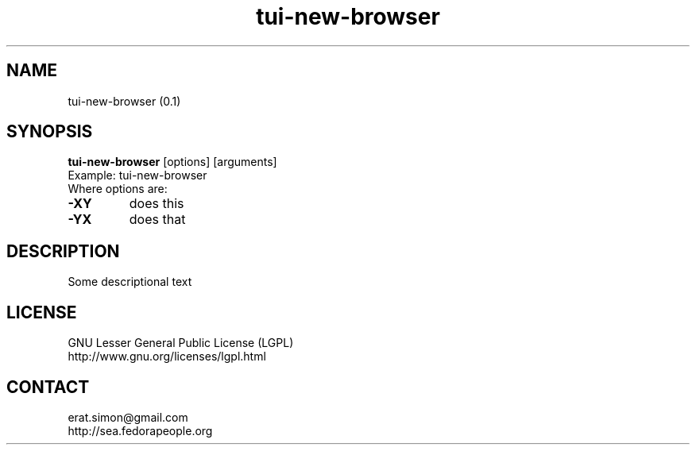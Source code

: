 .TH "tui-new-browser" "1" "2014 04 26" "Simon Arjuna Erat (sea)"

.SH NAME
tui-new-browser (0.1)

.SH SYNOPSIS
\fBtui-new-browser\fP [options] [arguments]
.br
Example: tui-new-browser
.br
Where options are:
.IP "\fB-XY\fP"
does this
.IP "\fB-YX\fP"
does that

.SH DESCRIPTION
.PP
Some descriptional text

.SH LICENSE
GNU Lesser General Public License (LGPL)
.br
http://www.gnu.org/licenses/lgpl.html

.SH CONTACT
erat.simon@gmail.com
.br
http://sea.fedorapeople.org
